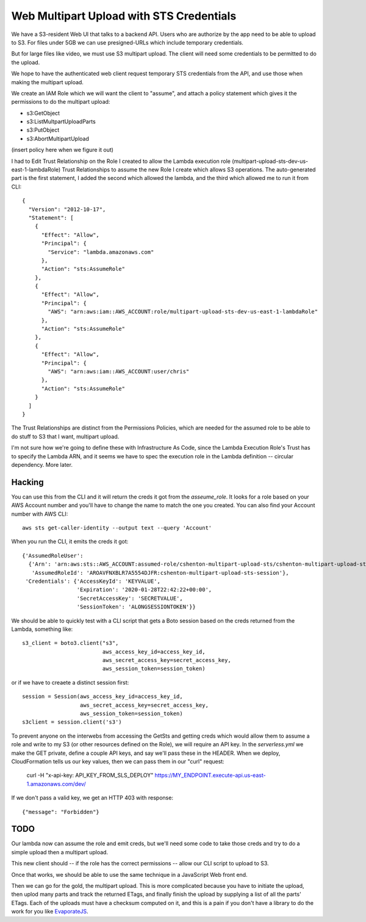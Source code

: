 ===========================================
 Web Multipart Upload with STS Credentials
===========================================

We have a S3-resident Web UI that talks to a backend API. Users who
are authorize by the app need to be able to upload to S3. For files
under 5GB we can use presigned-URLs which include temporary
credentials.

But for large files like video, we must use S3 multipart upload. The
client will need some credentials to be permitted to do the upload.

We hope to have the authenticated web client request temporary STS
credentials from the API, and use those when making the multipart
upload.

We create an IAM Role which we will want the client to "assume", and
attach a policy statement which gives it the permissions to do the
multipart upload:

* s3:GetObject
* s3:ListMultpartUploadParts
* s3:PutObject
* s3:AbortMultipartUpload

(insert policy here when we figure it out)

I had to Edit Trust Relationship on the Role I created to allow the
Lambda execution role (multipart-upload-sts-dev-us-east-1-lambdaRole)
Trust Relationships to assume the new Role I create which allows S3
operations.  The auto-generated part is the first statement, I added
the second which allowed the lambda, and the third which allowed me to
run it from CLI::

  {
    "Version": "2012-10-17",
    "Statement": [
      {
        "Effect": "Allow",
        "Principal": {
          "Service": "lambda.amazonaws.com"
        },
        "Action": "sts:AssumeRole"
      },
      {
        "Effect": "Allow",
        "Principal": {
          "AWS": "arn:aws:iam::AWS_ACCOUNT:role/multipart-upload-sts-dev-us-east-1-lambdaRole"
        },
        "Action": "sts:AssumeRole"
      },
      {
        "Effect": "Allow",
        "Principal": {
          "AWS": "arn:aws:iam::AWS_ACCOUNT:user/chris"
        },
        "Action": "sts:AssumeRole"
      }
    ]
  }


The Trust Relationships are distinct from the Permissions Policies, which are
needed for the assumed role to be able to do stuff to S3 that I want,
multipart upload.


I'm not sure how we're going to define these with Infrastructure As
Code, since the Lambda Execution Role's Trust has to specify the
Lambda ARN, and it seems we have to spec the execution role in the
Lambda definition -- circular dependency. More later.

Hacking
=======

You can use this from the CLI and it will return the creds it got from
the `asseume_role`. It looks for a role based on your AWS Account
number and you'll have to change the name to match the one you
created.  You can also find your Account number with AWS CLI::

  aws sts get-caller-identity --output text --query 'Account'

When you run the CLI, it emits the creds it got::

  {'AssumedRoleUser':
    {'Arn': 'arn:aws:sts::AWS_ACCOUNT:assumed-role/cshenton-multipart-upload-sts/cshenton-multipart-upload-sts-session',
     'AssumedRoleId': 'AROAVFNXBLR7A5554DJFR:cshenton-multipart-upload-sts-session'},
   'Credentials': {'AccessKeyId': 'KEYVALUE',
                   'Expiration': '2020-01-28T22:42:22+00:00',
                   'SecretAccessKey': 'SECRETVALUE',
                   'SessionToken': 'ALONGSESSIONTOKEN'}}

We should be able to quickly test with a CLI script that gets a Boto
session based on the creds returned from the Lambda, something like::

  s3_client = boto3.client("s3",
                           aws_access_key_id=access_key_id,
                           aws_secret_access_key=secret_access_key,
                           aws_session_token=session_token)

or if we have to creaete a distinct session first::

  session = Session(aws_access_key_id=access_key_id,
                    aws_secret_access_key=secret_access_key,
                    aws_session_token=session_token)
  s3client = session.client('s3')

To prevent anyone on the interwebs from accessing the GetSts and
getting creds which would allow them to assume a role and write to my
S3 (or other resources defined on the Role), we will require an API
key.  In the `serverless.yml` we make the GET private, define a couple
API keys, and say we'll pass these in the HEADER. When we deploy,
CloudFormation tells us our key values, then we can pass them in our
"curl" request:

  curl -H "x-api-key: API_KEY_FROM_SLS_DEPLOY" https://MY_ENDPOINT.execute-api.us-east-1.amazonaws.com/dev/

If we don't pass a valid key, we get an HTTP 403 with response::

  {"message": "Forbidden"}


TODO
====

Our lambda now can assume the role and emit creds, but we'll need some
code to take those creds and try to do a simple upload then a
multipart upload.

This new client should -- if the role has the correct permissions --
allow our CLI script to upload to S3.

Once that works, we should be able to use the same technique in a
JavaScript Web front end.

Then we can go for the gold, the multipart upload.  This is more
complicated because you have to initiate the upload, then uplod many
parts and track the returned ETags, and finally finish the upload by
supplying a list of all the parts' ETags. Each of the uploads must
have a checksum computed on it, and this is a pain if you don't have a
library to do the work for you like `EvaporateJS
<https://github.com/TTLabs/EvaporateJS>`_.

